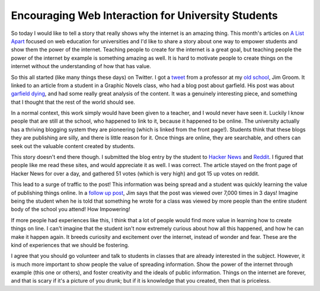 .. post:: 2009-01-22 17:41:49

Encouraging Web Interaction for University Students
===================================================

So today I would like to tell a story that really shows why the
internet is an amazing thing. This month's articles on
`A List Apart <http://www.alistapart.com/issues/276>`_ focused on
web education for universities and I'd like to share a story about
one way to empower students and show them the power of the
internet. Teaching people to create for the internet is a great
goal, but teaching people the power of the internet by example is
something amazing as well. It is hard to motivate people to create
things on the internet without the understanding of how that has
value.

So this all started (like many things these days) on Twitter. I got
a `tweet <http://twitter.com/jimgroom/status/1127213955>`_ from a
professor at my `old school <http://http://umw.edu>`_, Jim Groom.
It linked to an article from a student in a Graphic Novels class,
who had a blog post about garfield. His post was about
`garfield dying <http://teaching.zachwhalen.net/comics/content/when-funnies-arent-so-funny-anymore-or-week-garfield-died>`_,
and had some really great analysis of the content. It was a
genuinely interesting piece, and something that I thought that the
rest of the world should see.

In a normal context, this work simply would have been given to a
teacher, and I would never have seen it. Luckily I know people that
are still at the school, who happened to link to it, because it
happened to be online. The university actually has a thriving
blogging system they are pioneering (which is linked from the front
page!). Students think that these blogs they are publishing are
silly, and there is little reason for it. Once things are online,
they are searchable, and others can seek out the valuable content
created by students.

This story doesn't end there though. I submitted the blog entry by
the student to
`Hacker News <http://news.ycombinator.com/item?id=438831>`_ and
`Reddit <http://www.reddit.com/r/reddit.com/comments/7qj4y/when_the_funnies_aren_so_funny_anymore_or_the/>`_.
I figured that people like me read these sites, and would
appreciate it as well. I was correct. The article stayed on the
front page of Hacker News for over a day, and gathered 51 votes
(which is very high) and got 15 up votes on reddit.

This lead to a surge of traffic to the post! This information was
being spread and a student was quickly learning the value of
publishing things online. In a
`follow up post <http://bavatuesdays.com/when-garfield-dies-people-read/>`_,
Jim says that the post was viewed over 7,000 times in 3 days!
Imagine being the student when he is told that something he wrote
for a class was viewed by more people than the entire student body
of the school you attend! How Impowering!

If more people had experiences like this, I think that a lot of
people would find more value in learning how to create things on
line. I can't imagine that the student isn't now extremely curious
about how all this happened, and how he can make it happen again.
It breeds curiosity and excitement over the internet, instead of
wonder and fear. These are the kind of experiences that we should
be fostering.

I agree that you should go volunteer and talk to students in
classes that are already interested in the subject. However, it is
much more important to show people the value of spreading
information. Show the power of the internet through example (this
one or others), and foster creativity and the ideals of public
information. Things on the internet are forever, and that is scary
if it's a picture of you drunk; but if it is knowledge that you
created, then that is priceless.


